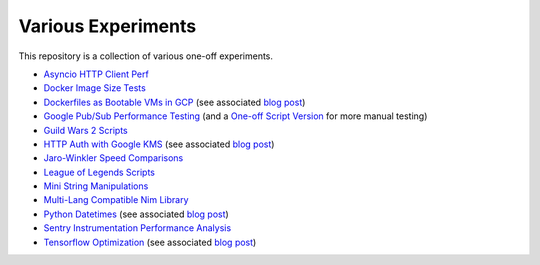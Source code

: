 Various Experiments
===================

This repository is a collection of various one-off experiments.

- `Asyncio HTTP Client Perf`_
- `Docker Image Size Tests`_
- `Dockerfiles as Bootable VMs in GCP`_ (see associated
  `blog post <https://thekev.in/blog/2019-08-05-dockerfile-bootable-vm/>`__)
- `Google Pub/Sub Performance Testing`_ (and a `One-off Script Version`_ for more manual testing)
- `Guild Wars 2 Scripts`_
- `HTTP Auth with Google KMS`_ (see associated
  `blog post <https://thekev.in/blog/2019-06-15-http-auth-with-google-kms/>`__)
- `Jaro-Winkler Speed Comparisons`_
- `League of Legends Scripts`_
- `Mini String Manipulations`_
- `Multi-Lang Compatible Nim Library`_
- `Python Datetimes`_ (see associated
  `blog post <https://thekev.in/blog/2018-01-03-python-datetimes/>`__)
- `Sentry Instrumentation Performance Analysis`_
- `Tensorflow Optimization`_ (see associated
  `blog post <https://thekev.in/blog/2019-06-08-tensorflow-model-optimization/>`__)

.. _Asyncio HTTP Client Perf: https://github.com/TheKevJames/experiments/tree/master/asyncio-http-perf
.. _Docker Image Size Tests: https://github.com/TheKevJames/experiments/tree/master/docker-size
.. _Dockerfiles as Bootable VMs in GCP: https://github.com/TheKevJames/experiments/tree/master/gcp-image-from-docker
.. _Google Pub/Sub Performance Testing: https://github.com/TheKevJames/experiments/tree/master/google-pubsub-perf
.. _Guild Wars 2 Scripts: https://github.com/TheKevJames/experiments/tree/master/gw2
.. _HTTP Auth with Google KMS: https://github.com/TheKevJames/experiments/tree/master/kms-auth
.. _Jaro-Winkler Speed Comparisons: https://github.com/TheKevJames/experiments/tree/master/jaro-winkler-comparisons
.. _League of Legends Scripts: https://github.com/TheKevJames/experiments/tree/master/league
.. _Mini String Manipulations: https://github.com/TheKevJames/experiments/tree/master/string-manips
.. _Multi-Lang Compatible Nim Library: https://github.com/TheKevJames/experiments/tree/master/multilang-lib
.. _One-off Script Version: https://github.com/TheKevJames/experiments/tree/master/google-pubsub-oneoff
.. _Python Datetimes: https://github.com/TheKevJames/experiments/tree/master/python-datetimes
.. _Sentry Instrumentation Performance Analysis: https://github.com/TheKevJames/experiments/tree/master/sentry-performance
.. _Tensorflow Optimization: https://github.com/TheKevJames/experiments/tree/master/tensorflow-perf
